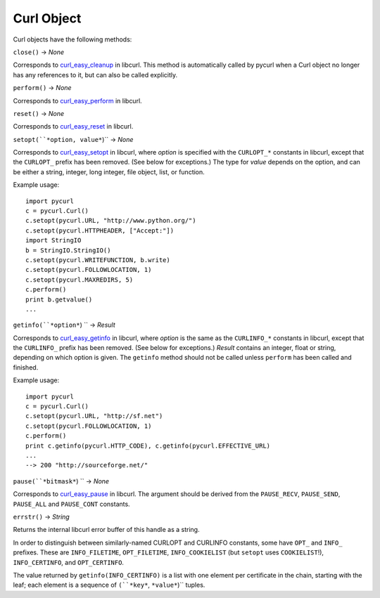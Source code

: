 Curl Object
===========

Curl objects have the following methods:

``close()`` -> *None*

Corresponds to `curl_easy_cleanup`_ in libcurl. This method is
automatically called by pycurl when a Curl object no longer has any
references to it, but can also be called explicitly.

``perform()`` -> *None*

Corresponds to `curl_easy_perform`_ in libcurl.

``reset()`` -> *None*

Corresponds to `curl_easy_reset`_ in libcurl.

``setopt(``*option, value*``)`` -> *None*

Corresponds to `curl_easy_setopt`_ in libcurl, where *option* is
specified with the ``CURLOPT_*`` constants in libcurl, except that the
``CURLOPT_``
prefix has been removed. (See below for exceptions.) The type for *value*
depends on the option, and can be either a string, integer, long integer,
file object, list, or function.

Example usage:

::

    import pycurl
    c = pycurl.Curl()
    c.setopt(pycurl.URL, "http://www.python.org/")
    c.setopt(pycurl.HTTPHEADER, ["Accept:"])
    import StringIO
    b = StringIO.StringIO()
    c.setopt(pycurl.WRITEFUNCTION, b.write)
    c.setopt(pycurl.FOLLOWLOCATION, 1)
    c.setopt(pycurl.MAXREDIRS, 5)
    c.perform()
    print b.getvalue()
    ...

``getinfo(``*option*``) `` -> *Result*

Corresponds to `curl_easy_getinfo`_ in libcurl, where *option* is the
same as the ``CURLINFO_*`` constants in libcurl, except that the ``CURLINFO_``
prefix
has been removed. (See below for exceptions.) *Result* contains an integer,
float or string, depending on which option is given. The ``getinfo`` method
should not be called unless ``perform`` has been called and finished.

Example usage:

::

    import pycurl
    c = pycurl.Curl()
    c.setopt(pycurl.URL, "http://sf.net")
    c.setopt(pycurl.FOLLOWLOCATION, 1)
    c.perform()
    print c.getinfo(pycurl.HTTP_CODE), c.getinfo(pycurl.EFFECTIVE_URL)
    ...
    --> 200 "http://sourceforge.net/"

``pause(``*bitmask*``) `` -> *None*

Corresponds to `curl_easy_pause`_ in libcurl. The argument should be
derived from the ``PAUSE_RECV``, ``PAUSE_SEND``, ``PAUSE_ALL`` and
``PAUSE_CONT`` constants.

``errstr()`` -> *String*

Returns the internal libcurl error buffer of this handle as a string.

In order to distinguish between similarly-named CURLOPT and CURLINFO
constants, some have ``OPT_`` and ``INFO_`` prefixes. These are
``INFO_FILETIME``, ``OPT_FILETIME``, ``INFO_COOKIELIST`` (but ``setopt`` uses
``COOKIELIST``!), ``INFO_CERTINFO``, and ``OPT_CERTINFO``.

The value returned by ``getinfo(INFO_CERTINFO)`` is a list with one element
per certificate in the chain, starting with the leaf; each element is a
sequence of ``(``*key*``, ``*value*``)`` tuples.

.. _curl_easy_cleanup:
    http://curl.haxx.se/libcurl/c/curl_easy_cleanup.html
.. _curl_easy_perform:
    http://curl.haxx.se/libcurl/c/curl_easy_perform.html
.. _curl_easy_reset: http://curl.haxx.se/libcurl/c/curl_easy_reset.html
.. _curl_easy_setopt: http://curl.haxx.se/libcurl/c/curl_easy_setopt.html
.. _curl_easy_getinfo:
    http://curl.haxx.se/libcurl/c/curl_easy_getinfo.html
.. _curl_easy_pause: http://curl.haxx.se/libcurl/c/curl_easy_pause.html
